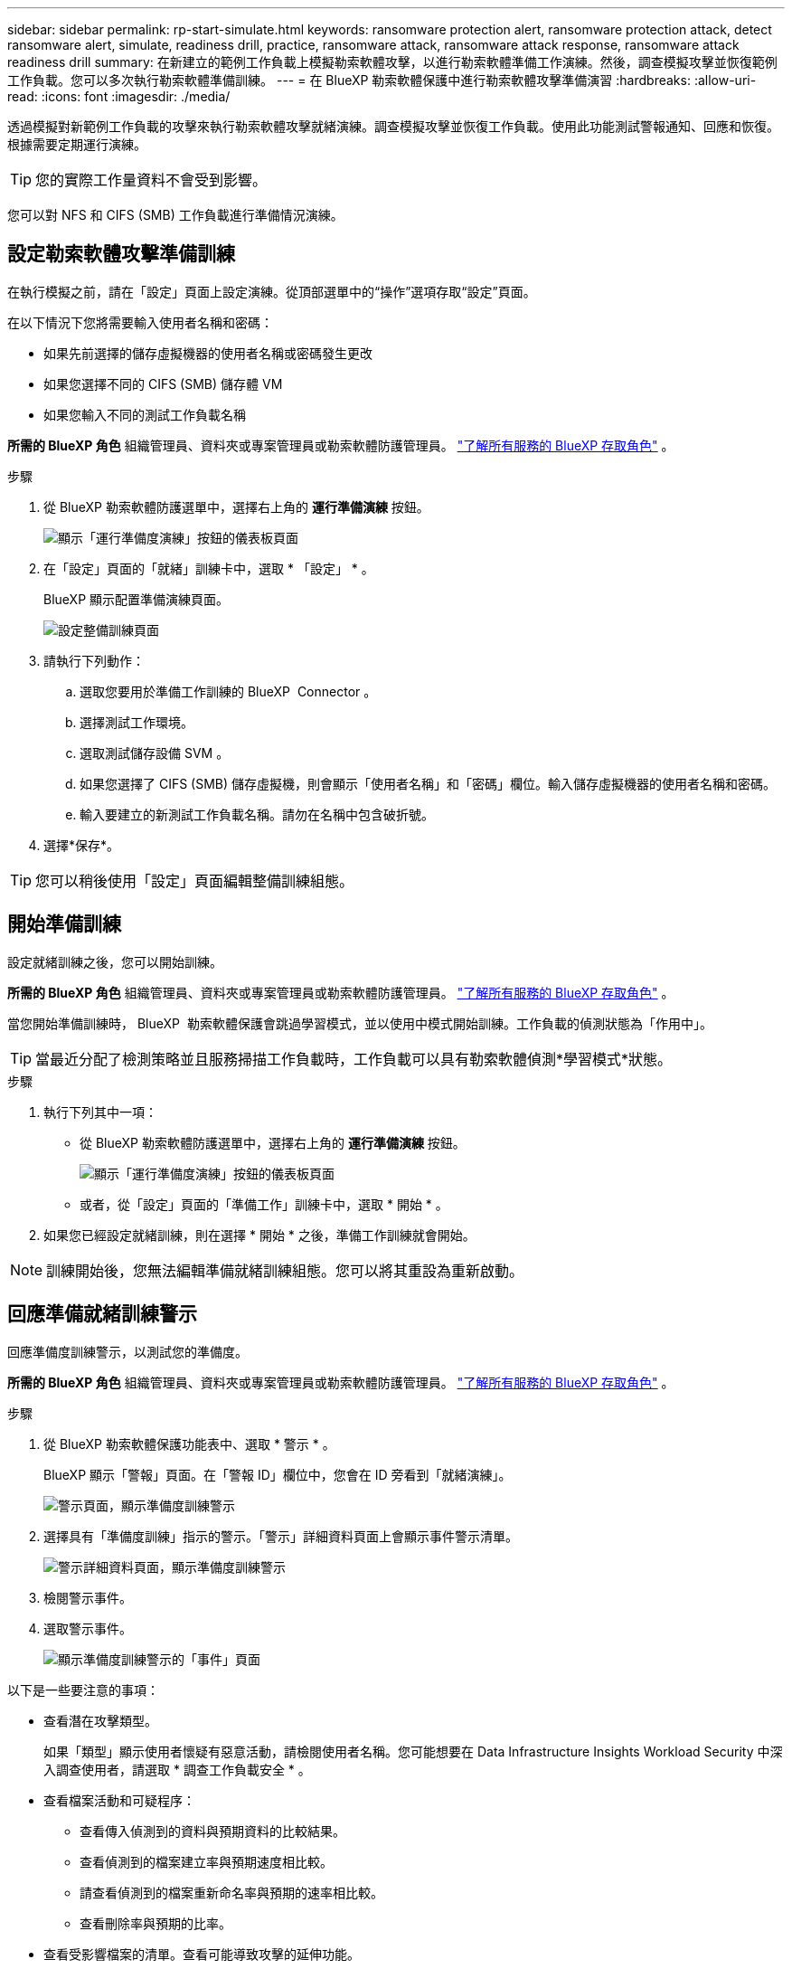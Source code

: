 ---
sidebar: sidebar 
permalink: rp-start-simulate.html 
keywords: ransomware protection alert, ransomware protection attack, detect ransomware alert, simulate, readiness drill, practice, ransomware attack, ransomware attack response, ransomware attack readiness drill 
summary: 在新建立的範例工作負載上模擬勒索軟體攻擊，以進行勒索軟體準備工作演練。然後，調查模擬攻擊並恢復範例工作負載。您可以多次執行勒索軟體準備訓練。 
---
= 在 BlueXP 勒索軟體保護中進行勒索軟體攻擊準備演習
:hardbreaks:
:allow-uri-read: 
:icons: font
:imagesdir: ./media/


[role="lead"]
透過模擬對新範例工作負載的攻擊來執行勒索軟體攻擊就緒演練。調查模擬攻擊並恢復工作負載。使用此功能測試警報通知、回應和恢復。根據需要定期運行演練。


TIP: 您的實際工作量資料不會受到影響。

您可以對 NFS 和 CIFS (SMB) 工作負載進行準備情況演練。



== 設定勒索軟體攻擊準備訓練

在執行模擬之前，請在「設定」頁面上設定演練。從頂部選單中的“操作”選項存取“設定”頁面。

在以下情況下您將需要輸入使用者名稱和密碼：

* 如果先前選擇的儲存虛擬機器的使用者名稱或密碼發生更改
* 如果您選擇不同的 CIFS (SMB) 儲存體 VM
* 如果您輸入不同的測試工作負載名稱


*所需的 BlueXP 角色* 組織管理員、資料夾或專案管理員或勒索軟體防護管理員。  https://docs.netapp.com/us-en/bluexp-setup-admin/reference-iam-predefined-roles.html["了解所有服務的 BlueXP 存取角色"^] 。

.步驟
. 從 BlueXP 勒索軟體防護選單中，選擇右上角的 *運行準備演練* 按鈕。
+
image:screen-dashboard3.png["顯示「運行準備度演練」按鈕的儀表板頁面"]

. 在「設定」頁面的「就緒」訓練卡中，選取 * 「設定」 * 。
+
BlueXP 顯示配置準備演練頁面。

+
image:screen-settings-alert-drill-configure.png["設定整備訓練頁面"]

. 請執行下列動作：
+
.. 選取您要用於準備工作訓練的 BlueXP  Connector 。
.. 選擇測試工作環境。
.. 選取測試儲存設備 SVM 。
.. 如果您選擇了 CIFS (SMB) 儲存虛擬機，則會顯示「使用者名稱」和「密碼」欄位。輸入儲存虛擬機器的使用者名稱和密碼。
.. 輸入要建立的新測試工作負載名稱。請勿在名稱中包含破折號。


. 選擇*保存*。



TIP: 您可以稍後使用「設定」頁面編輯整備訓練組態。



== 開始準備訓練

設定就緒訓練之後，您可以開始訓練。

*所需的 BlueXP 角色* 組織管理員、資料夾或專案管理員或勒索軟體防護管理員。  https://docs.netapp.com/us-en/bluexp-setup-admin/reference-iam-predefined-roles.html["了解所有服務的 BlueXP 存取角色"^] 。

當您開始準備訓練時， BlueXP  勒索軟體保護會跳過學習模式，並以使用中模式開始訓練。工作負載的偵測狀態為「作用中」。


TIP: 當最近分配了檢測策略並且服務掃描工作負載時，工作負載可以具有勒索軟體偵測*學習模式*狀態。

.步驟
. 執行下列其中一項：
+
** 從 BlueXP 勒索軟體防護選單中，選擇右上角的 *運行準備演練* 按鈕。
+
image:screen-dashboard3.png["顯示「運行準備度演練」按鈕的儀表板頁面"]

** 或者，從「設定」頁面的「準備工作」訓練卡中，選取 * 開始 * 。


. 如果您已經設定就緒訓練，則在選擇 * 開始 * 之後，準備工作訓練就會開始。



NOTE: 訓練開始後，您無法編輯準備就緒訓練組態。您可以將其重設為重新啟動。



== 回應準備就緒訓練警示

回應準備度訓練警示，以測試您的準備度。

*所需的 BlueXP 角色* 組織管理員、資料夾或專案管理員或勒索軟體防護管理員。  https://docs.netapp.com/us-en/bluexp-setup-admin/reference-iam-predefined-roles.html["了解所有服務的 BlueXP 存取角色"^] 。

.步驟
. 從 BlueXP 勒索軟體保護功能表中、選取 * 警示 * 。
+
BlueXP 顯示「警報」頁面。在「警報 ID」欄位中，您會在 ID 旁看到「就緒演練」。

+
image:screen-alerts-readiness.png["警示頁面，顯示準備度訓練警示"]

. 選擇具有「準備度訓練」指示的警示。「警示」詳細資料頁面上會顯示事件警示清單。
+
image:screen-alerts-readiness-details.png["警示詳細資料頁面，顯示準備度訓練警示"]

. 檢閱警示事件。
. 選取警示事件。
+
image:screen-alerts-readiness-incidents2.png["顯示準備度訓練警示的「事件」頁面"]



以下是一些要注意的事項：

* 查看潛在攻擊類型。
+
如果「類型」顯示使用者懷疑有惡意活動，請檢閱使用者名稱。您可能想要在 Data Infrastructure Insights Workload Security 中深入調查使用者，請選取 * 調查工作負載安全 * 。



* 查看檔案活動和可疑程序：
+
** 查看傳入偵測到的資料與預期資料的比較結果。
** 查看偵測到的檔案建立率與預期速度相比較。
** 請查看偵測到的檔案重新命名率與預期的速率相比較。
** 查看刪除率與預期的比率。


* 查看受影響檔案的清單。查看可能導致攻擊的延伸功能。
* 檢閱受影響檔案和目錄的數量，以判斷攻擊的影響和廣度。




== 還原測試工作負載

審查準備演習警報後，如有必要，恢復測試工作量。

*所需的 BlueXP 角色* 組織管理員、資料夾或專案管理員或勒索軟體防護管理員。  https://docs.netapp.com/us-en/bluexp-setup-admin/reference-iam-predefined-roles.html["了解所有服務的 BlueXP 存取角色"^] 。

.步驟
. 返回警示詳細資料頁面。
. 如果應還原測試工作負載，請執行下列步驟：
+
** 選取 * 需要標記還原 * 。
** 檢閱確認，然後在確認方塊中選取 * 標示還原為必要 * 。
+
*** 從 BlueXP 勒索軟體保護功能表中、選取 * 回復 * 。
*** 選取標示為「準備度訓練」的測試工作負載，以供您還原。
*** 選擇*還原*。
*** 在「還原」頁面中，提供還原資訊：


** 選取來源快照複本。
** 選取目的地 Volume 。


. 在還原檢閱頁面中，選取 * 還原 * 。
+
BlueXP 在恢復頁面上將準備演練恢復的狀態顯示為「進行中」。

+
恢復完成後，BlueXP 將工作負載的狀態變更為「*已恢復*」。

. 檢閱還原的工作負載。



TIP: 如需還原程序的詳細資訊，請參閱link:rp-use-recover.html["從勒索軟體攻擊中恢復（在事件被消除之後）"]。



== 在準備就緒訓練之後變更警示狀態

審查準備情況演習警報並恢復工作量後，根據需要變更警報狀態。

*所需的 BlueXP 角色* 組織管理員、資料夾或專案管理員或勒索軟體防護管理員。  https://docs.netapp.com/us-en/bluexp-setup-admin/reference-iam-predefined-roles.html["了解所有服務的 BlueXP 存取角色"^] 。

.步驟
. 返回警示詳細資料頁面。
. 再次選取警示。
. 選取 * 編輯狀態 * 並將狀態變更為下列其中一項，以指出狀態：
+
** 遭駁回：如果您懷疑該活動並非勒索軟體攻擊，請將狀態變更為「遭解僱」。
+

IMPORTANT: 在您消除攻擊之後，您無法將其重新變更。如果您解除工作負載，系統會永久刪除所有自動擷取的快照複本，以因應可能的勒索軟體攻擊。如果您關閉警示，準備度訓練就會視為完成。

** 已解決：事件已減輕。






== 檢閱準備度訓練報告

準備工作訓練完成後，您可能會想要檢閱並儲存訓練報告。

*必要的 BlueXP 角色* 組織管理員、資料夾或專案管理員、勒索軟體保護管理員或勒索軟體檢視器角色。  https://docs.netapp.com/us-en/bluexp-setup-admin/reference-iam-predefined-roles.html["了解所有服務的 BlueXP 存取角色"^] 。

.步驟
. 從 BlueXP 勒索軟體保護功能表中、選取 * 報告 * 。
+
image:screen-reports.png["顯示準備度訓練報告的報告頁面"]

. 選擇 * 整備訓練 * 和 * 下載 * 下載整備訓練報告。

